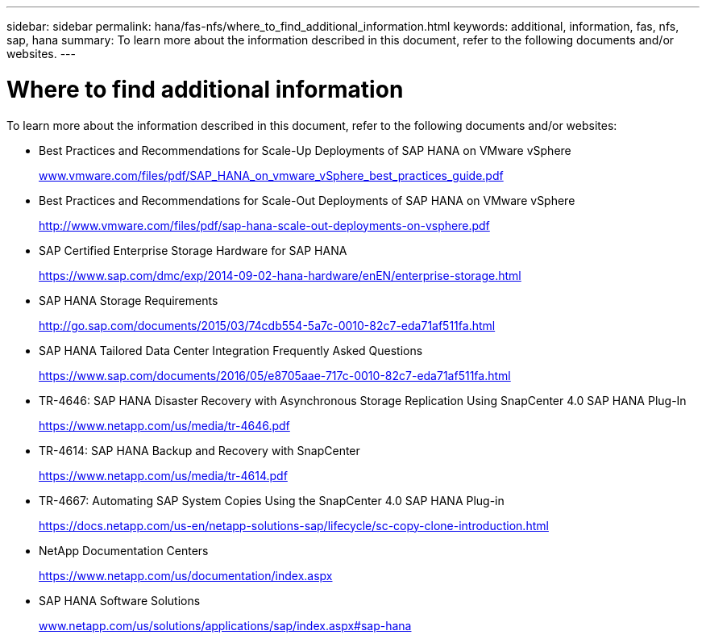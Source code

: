 ---
sidebar: sidebar
permalink: hana/fas-nfs/where_to_find_additional_information.html
keywords: additional, information, fas, nfs, sap, hana
summary: To learn more about the information described in this document, refer to the following documents and/or websites.
---

= Where to find additional information
:hardbreaks:
:nofooter:
:icons: font
:linkattrs:
:imagesdir: ./../media/

[.lead]
To learn more about the information described in this document, refer to the following documents and/or websites:

* Best Practices and Recommendations for Scale-Up Deployments of SAP HANA on VMware vSphere
+
http://www.vmware.com/files/pdf/SAP_HANA_on_vmware_vSphere_best_practices_guide.pdf[www.vmware.com/files/pdf/SAP_HANA_on_vmware_vSphere_best_practices_guide.pdf^]

* Best Practices and Recommendations for Scale-Out Deployments of SAP HANA on VMware vSphere
+
http://www.vmware.com/files/pdf/sap-hana-scale-out-deployments-on-vsphere.pdf[http://www.vmware.com/files/pdf/sap-hana-scale-out-deployments-on-vsphere.pdf^]

* SAP Certified Enterprise Storage Hardware for SAP HANA
+
https://www.sap.com/dmc/exp/2014-09-02-hana-hardware/enEN/enterprise-storage.html[https://www.sap.com/dmc/exp/2014-09-02-hana-hardware/enEN/enterprise-storage.html^]

* SAP HANA Storage Requirements
+
http://go.sap.com/documents/2015/03/74cdb554-5a7c-0010-82c7-eda71af511fa.html[http://go.sap.com/documents/2015/03/74cdb554-5a7c-0010-82c7-eda71af511fa.html^]

* SAP HANA Tailored Data Center Integration Frequently Asked Questions
+
https://www.sap.com/documents/2016/05/e8705aae-717c-0010-82c7-eda71af511fa.html[https://www.sap.com/documents/2016/05/e8705aae-717c-0010-82c7-eda71af511fa.html^]

* TR-4646: SAP HANA Disaster Recovery with Asynchronous Storage Replication Using SnapCenter 4.0 SAP HANA Plug-In
+
https://www.netapp.com/us/media/tr-4646.pdf[https://www.netapp.com/us/media/tr-4646.pdf^]

* TR-4614: SAP HANA Backup and Recovery with SnapCenter
+
https://www.netapp.com/us/media/tr-4614.pdf[https://www.netapp.com/us/media/tr-4614.pdf^]

* TR-4667: Automating SAP System Copies Using the SnapCenter 4.0 SAP HANA Plug-in
+
https://docs.netapp.com/us-en/netapp-solutions-sap/lifecycle/sc-copy-clone-introduction.html[https://docs.netapp.com/us-en/netapp-solutions-sap/lifecycle/sc-copy-clone-introduction.html^]

* NetApp Documentation Centers
+
https://www.netapp.com/us/documentation/index.aspx[https://www.netapp.com/us/documentation/index.aspx^]

* SAP HANA Software Solutions
+
http://www.netapp.com/us/solutions/applications/sap/index.aspx[www.netapp.com/us/solutions/applications/sap/index.aspx#sap-hana^]
